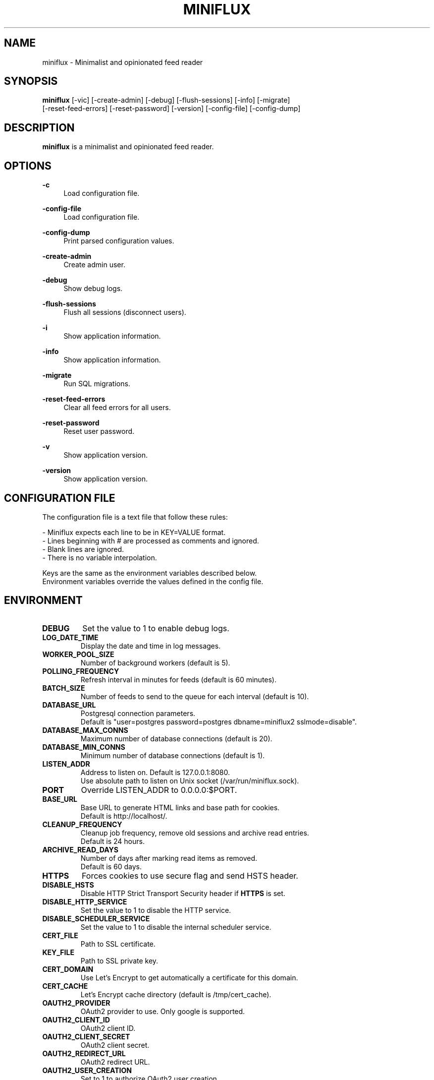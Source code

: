 .\" Manpage for miniflux.
.TH "MINIFLUX" "1" "June 8, 2019" "\ \&" "\ \&"

.SH NAME
miniflux \- Minimalist and opinionated feed reader

.SH SYNOPSIS
\fBminiflux\fR [-vic] [-create-admin] [-debug] [-flush-sessions] [-info] [-migrate]
         [-reset-feed-errors] [-reset-password] [-version] [-config-file] [-config-dump]

.SH DESCRIPTION
\fBminiflux\fR is a minimalist and opinionated feed reader.

.SH OPTIONS
.PP
.B \-c
.RS 4
Load configuration file\&.
.RE
.PP
.B \-config-file
.RS 4
Load configuration file\&.
.RE
.PP
.B \-config-dump
.RS 4
Print parsed configuration values\&.
.RE
.PP
.B \-create-admin
.RS 4
Create admin user\&.
.RE
.PP
.B \-debug
.RS 4
Show debug logs\&.
.RE
.PP
.B \-flush-sessions
.RS 4
Flush all sessions (disconnect users)\&.
.RE
.PP
.B \-i
.RS 4
Show application information\&.
.RE
.PP
.B \-info
.RS 4
Show application information\&.
.RE
.PP
.B \-migrate
.RS 4
Run SQL migrations\&.
.RE
.PP
.B \-reset-feed-errors
.RS 4
Clear all feed errors for all users\&.
.RE
.PP
.B \-reset-password
.RS 4
Reset user password\&.
.RE
.PP
.B \-v
.RS 4
Show application version\&.
.RE
.PP
.B \-version
.RS 4
Show application version\&.
.RE

.SH CONFIGURATION FILE
The configuration file is a text file that follow these rules:
.LP
- Miniflux expects each line to be in KEY=VALUE format.
.br
- Lines beginning with # are processed as comments and ignored.
.br
- Blank lines are ignored.
.br
- There is no variable interpolation.
.PP
Keys are the same as the environment variables described below.
.br
Environment variables override the values defined in the config file.

.SH ENVIRONMENT
.TP
.B DEBUG
Set the value to 1 to enable debug logs\&.
.TP
.TP
.B LOG_DATE_TIME
Display the date and time in log messages\&.
.TP
.B WORKER_POOL_SIZE
Number of background workers (default is 5)\&.
.TP
.B POLLING_FREQUENCY
Refresh interval in minutes for feeds (default is 60 minutes)\&.
.TP
.B BATCH_SIZE
Number of feeds to send to the queue for each interval (default is 10)\&.
.TP
.B DATABASE_URL
Postgresql connection parameters\&.
.br
Default is "user=postgres password=postgres dbname=miniflux2 sslmode=disable"\&.
.TP
.B DATABASE_MAX_CONNS
Maximum number of database connections (default is 20)\&.
.TP
.B DATABASE_MIN_CONNS
Minimum number of database connections (default is 1)\&.
.TP
.B LISTEN_ADDR
Address to listen on. Default is 127.0.0.1:8080\&.
.br
Use absolute path to listen on Unix socket (/var/run/miniflux.sock)\&.
.TP
.B PORT
Override LISTEN_ADDR to 0.0.0.0:$PORT\&.
.TP
.B BASE_URL
Base URL to generate HTML links and base path for cookies\&.
.br
Default is http://localhost/\&.
.TP
.B CLEANUP_FREQUENCY
Cleanup job frequency, remove old sessions and archive read entries\&.
.br
Default is 24 hours\&.
.TP
.B ARCHIVE_READ_DAYS
Number of days after marking read items as removed\&.
.br
Default is 60 days\&.
.TP
.B HTTPS
Forces cookies to use secure flag and send HSTS header\&.
.TP
.B DISABLE_HSTS
Disable HTTP Strict Transport Security header if \fBHTTPS\fR is set\&.
.TP
.B DISABLE_HTTP_SERVICE
Set the value to 1 to disable the HTTP service\&.
.TP
.B DISABLE_SCHEDULER_SERVICE
Set the value to 1 to disable the internal scheduler service\&.
.TP
.B CERT_FILE
Path to SSL certificate\&.
.TP
.B KEY_FILE
Path to SSL private key\&.
.TP
.B CERT_DOMAIN
Use Let's Encrypt to get automatically a certificate for this domain\&.
.TP
.B CERT_CACHE
Let's Encrypt cache directory (default is /tmp/cert_cache)\&.
.TP
.B OAUTH2_PROVIDER
OAuth2 provider to use\&. Only google is supported\&.
.TP
.B OAUTH2_CLIENT_ID
OAuth2 client ID\&.
.TP
.B OAUTH2_CLIENT_SECRET
OAuth2 client secret\&.
.TP
.B OAUTH2_REDIRECT_URL
OAuth2 redirect URL\&.
.TP
.B OAUTH2_USER_CREATION
Set to 1 to authorize OAuth2 user creation\&.
.TP
.B RUN_MIGRATIONS
Set to 1 to run database migrations\&.
.TP
.B CREATE_ADMIN
Set to 1 to create an admin user from environment variables\&.
.TP
.B ADMIN_USERNAME
Admin user login, used only if \fBCREATE_ADMIN\fR is enabled\&.
.TP
.B ADMIN_PASSWORD
Admin user password, used only if \fBCREATE_ADMIN\fR is enabled\&.
.TP
.B POCKET_CONSUMER_KEY
Pocket consumer API key for all users\&.
.TP
.B PROXY_IMAGES
Avoids mixed content warnings for external images: http-only, all, or none\&.
.br
Default is http-only\&.
.TP
.B HTTP_CLIENT_TIMEOUT
Time limit in seconds before the HTTP client cancel the request\&.
.br
Default is 20 seconds\&.
.TP
.B HTTP_CLIENT_MAX_BODY_SIZE
Maximum body size for HTTP requests in Mebibyte (MiB)\&.
.br
Default is 15 MiB\&.

.SH AUTHORS
.sp
Miniflux is written and maintained by Fr\['e]d\['e]ric Guillot\&.

.SH "COPYRIGHT"
.sp
Miniflux is released under the Apache 2.0 license\&.
